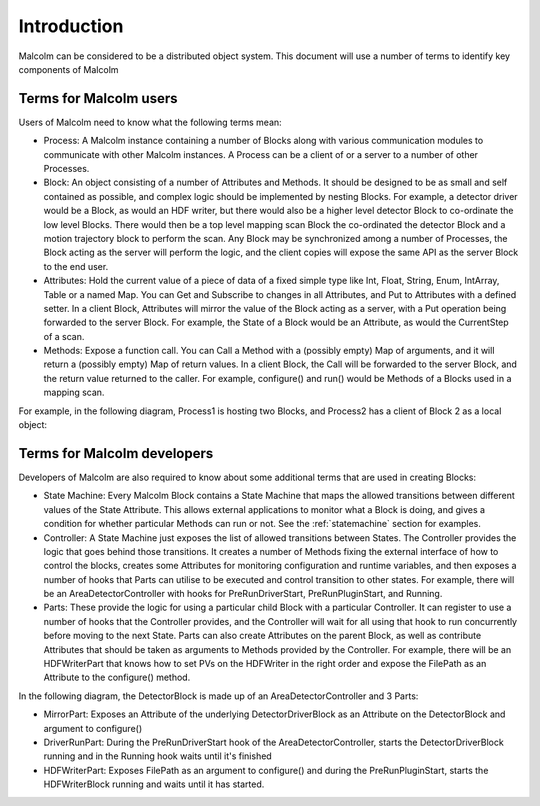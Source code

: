 Introduction
============

Malcolm can be considered to be a distributed object system. This document will
use a number of terms to identify key components of Malcolm

Terms for Malcolm users
-----------------------

Users of Malcolm need to know what the following terms mean:

- Process: A Malcolm instance containing a number of Blocks along with various
  communication modules to communicate with other Malcolm instances. A Process
  can be a client of or a server to a number of other Processes.

- Block: An object consisting of a number of Attributes and Methods. It should
  be designed to be as small and self contained as possible, and complex logic
  should be implemented by nesting Blocks. For example, a detector driver would
  be a Block, as would an HDF writer, but there would also be a higher level
  detector Block to co-ordinate the low level Blocks. There would then be a top
  level mapping scan Block the co-ordinated the detector Block and a motion
  trajectory block to perform the scan. Any Block may be synchronized among a
  number of Processes, the Block acting as the server will perform the logic,
  and the client copies will expose the same API as the server Block to the end
  user.

- Attributes: Hold the current value of a piece of data of a fixed simple type
  like Int, Float, String, Enum, IntArray, Table or a named Map. You can Get
  and Subscribe to changes in all Attributes, and Put to Attributes with a
  defined setter. In a client Block, Attributes will mirror the value of the
  Block acting as a server, with a Put operation being forwarded to the server
  Block. For example, the State of a Block would be an Attribute, as would the
  CurrentStep of a scan.

- Methods: Expose a function call. You can Call a Method with a (possibly empty)
  Map of arguments, and it will return a (possibly empty) Map of return values.
  In a client Block, the Call will be forwarded to the server Block, and the
  return value returned to the caller. For example, configure() and run() would
  be Methods of a Blocks used in a mapping scan.

For example, in the following diagram, Process1 is hosting two Blocks, and
Process2 has a client of Block 2 as a local object:

.. uml::
    !include docs/style.iuml

    frame Process1 {
        frame Block1 {
            [Attribute 1]
            [Attribute 2]
            [Method 1]
        }

        frame Block2 {
            [Attribute 1] as B2.A1
            [Method 1] as B2.M1
        }
    }

    frame Process2 {
        frame Block2Client {
            [Attribute 1] as B2C.A1
            [Method 1] as B2C.M1
        }
    }

    B2C.A1 --> B2.A1
    B2C.M1 --> B2.M1

Terms for Malcolm developers
----------------------------

Developers of Malcolm are also required to know about some additional terms
that are used in creating Blocks:

- State Machine: Every Malcolm Block contains a State Machine that maps the
  allowed transitions between different values of the State Attribute. This
  allows external applications to monitor what a Block is doing, and gives a
  condition for whether particular Methods can run or not. See the
  :ref:`statemachine` section for examples.

- Controller: A State Machine just exposes the list of allowed transitions
  between States. The Controller provides the logic that goes behind those
  transitions. It creates a number of Methods fixing the external interface of
  how to control the blocks, creates some Attributes for monitoring
  configuration and runtime variables, and then exposes a number of hooks that
  Parts can utilise to be executed and control transition to other states. For
  example, there will be an AreaDetectorController with hooks for
  PreRunDriverStart, PreRunPluginStart, and Running.

- Parts: These provide the logic for using a particular child Block with a
  particular Controller. It can register to use a number of hooks that the
  Controller provides, and the Controller will wait for all using that hook to
  run concurrently before moving to the next State. Parts can also create
  Attributes on the parent Block, as well as contribute Attributes that should
  be taken as arguments to Methods provided by the Controller. For example,
  there will be an HDFWriterPart that knows how to set PVs on the HDFWriter in
  the right order and expose the FilePath as an Attribute to the configure()
  method.

In the following diagram, the DetectorBlock is made up of an
AreaDetectorController and 3 Parts:

- MirrorPart: Exposes an Attribute of the underlying DetectorDriverBlock as an
  Attribute on the DetectorBlock and argument to configure()

- DriverRunPart: During the PreRunDriverStart hook of the
  AreaDetectorController, starts the DetectorDriverBlock running and in the
  Running hook waits until it's finished

- HDFWriterPart: Exposes FilePath as an argument to configure() and during the
  PreRunPluginStart, starts the HDFWriterBlock running and waits until it has
  started.

.. uml::
    !include docs/style.iuml
    [DetectorDriverBlock]
    [HDFWriterBlock]

    frame DetectorBlock {
        [AreaDetectorController]
        [MirrorPart] .up.> [AreaDetectorController] : Hooks into
        [DriverRunPart] .up.> [AreaDetectorController] : Hooks into
        [HDFWriterPart] .up.> [AreaDetectorController] : Hooks into
        [MirrorPart] -down-> [DetectorDriverBlock] : Controls
        [DriverRunPart] -down-> [DetectorDriverBlock] : Controls
        [HDFWriterPart] -down-> [HDFWriterBlock] : Controls
    }


